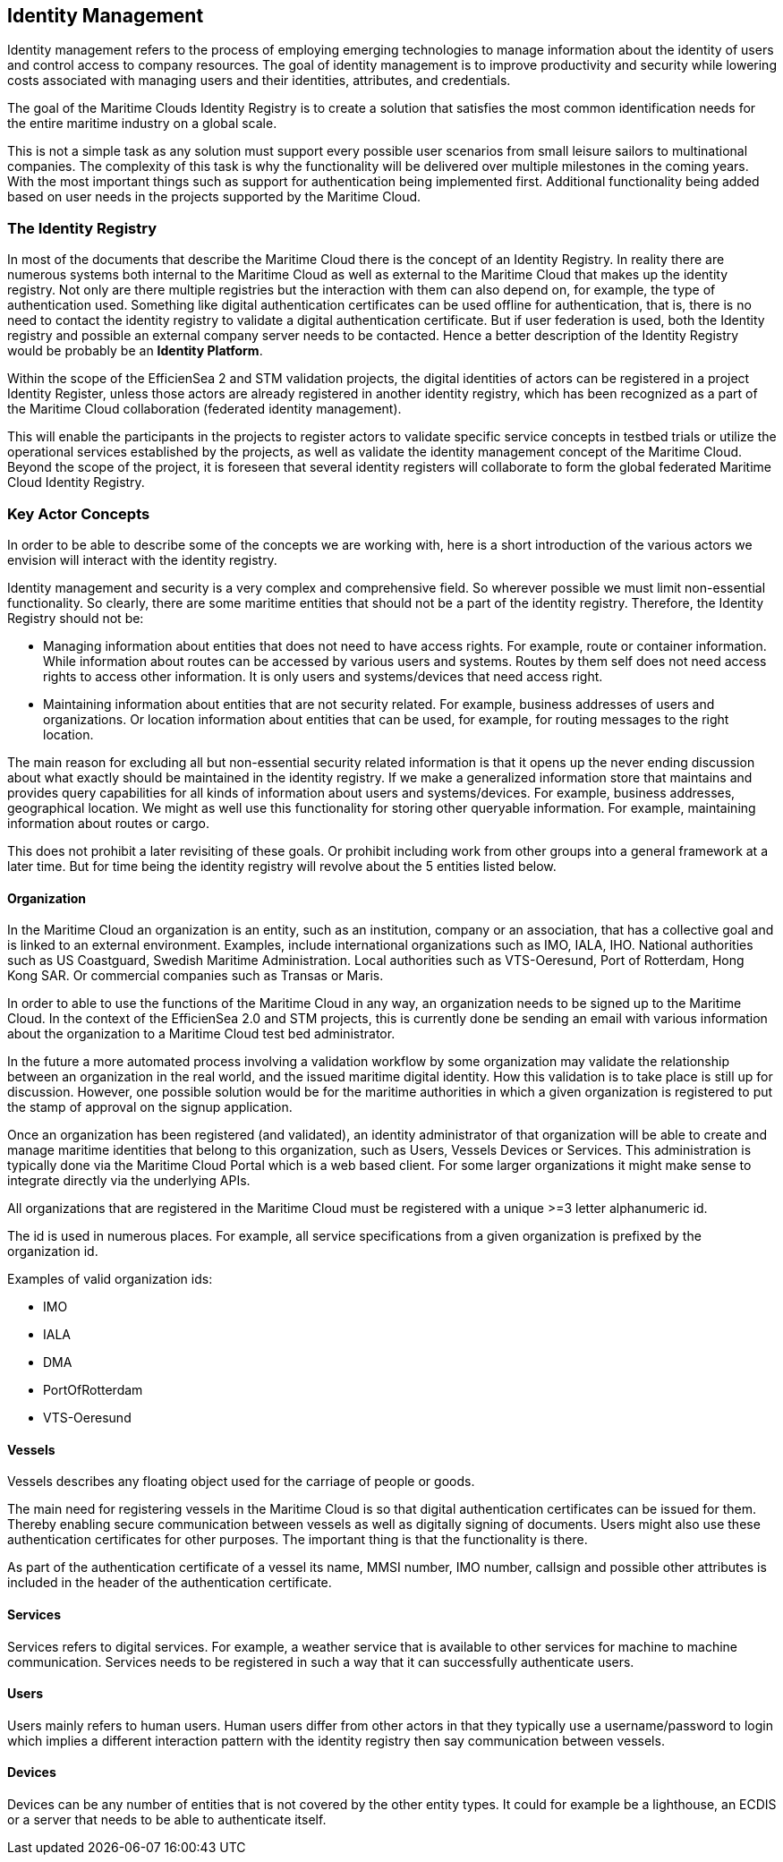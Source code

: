 == Identity Management
Identity management refers to the process of employing emerging technologies
to manage information about the identity of users and control access to company
resources. The goal of identity management is to improve productivity and
security while lowering costs associated with managing users and their identities,
attributes, and credentials.

The goal of the Maritime Clouds Identity Registry is to create a solution that satisfies the most common identification needs for the entire maritime industry on a global scale.

This is not a simple task as any solution must support every possible user scenarios from small leisure sailors to multinational companies. The complexity of this task is why the functionality will be delivered over multiple milestones in the coming years. With the most important things such as support for authentication being implemented first. Additional functionality being added based on user needs in the projects supported by the Maritime Cloud.

=== The Identity Registry
In most of the documents that describe the Maritime Cloud there is the concept of an Identity Registry. In reality there are numerous systems both internal to the Maritime Cloud as well as external to the Maritime Cloud that makes up the identity registry. Not only are there multiple registries but the interaction with them can also depend on, for example, the type of authentication used. Something like digital authentication certificates can be used offline for authentication, that is, there is no need to contact the identity registry to validate a digital authentication certificate. But if user federation is used, both the Identity registry and possible an external company server needs to be contacted. Hence a better description of the Identity Registry would be probably be an *Identity Platform*.

Within the scope of the EfficienSea 2 and STM validation projects, the digital identities of actors can be registered in a project Identity Register, unless those actors are already registered in another identity registry, which has been recognized as a part of the Maritime Cloud collaboration (federated identity management). 

This will enable the participants in the projects to register actors to validate specific service concepts in testbed trials or utilize the operational services established by the projects, as well as validate the identity management concept of the Maritime Cloud. Beyond the scope of the project, it is foreseen that several identity registers will collaborate to form the global federated Maritime Cloud Identity Registry.

=== Key Actor Concepts
In order to be able to describe some of the concepts we are working with, here is a short introduction of the various actors we envision will interact with the identity registry. 

Identity management and security is a very complex and comprehensive field. So wherever possible we must limit non-essential functionality. So clearly, there are some maritime entities that should not be a part of the identity registry. Therefore, the Identity Registry should not be:

** Managing information about entities that does not need to have access rights. For example, route or container information. While information about routes can be accessed by various users and systems. Routes by them self does not need access rights to access other information. It is only users and systems/devices that need access right.
**	Maintaining information about entities that are not security related. For example, business addresses of users and organizations. Or location information about entities that can be used, for example, for routing messages to the right location.

The main reason for excluding all but non-essential security related information is that it opens up the never ending discussion about what exactly should be maintained in the identity registry. If we make a generalized information store that maintains and provides query capabilities for all kinds of information about users and systems/devices. For example, business addresses, geographical location. We might as well use this functionality for storing other queryable information. For example, maintaining information about routes or cargo. 

This does not prohibit a later revisiting of these goals. Or prohibit including work from other groups into a general framework at a later time. But for time being the identity registry will revolve about the 5 entities listed below.


==== Organization
In the Maritime Cloud an organization is an entity, such as an institution, company or an association, that has a collective goal and is linked to an external environment. Examples, include international organizations such as IMO, IALA, IHO. National authorities such as US Coastguard, Swedish Maritime Administration. Local authorities such as VTS-Oeresund, Port of Rotterdam, Hong Kong SAR. Or commercial companies such as Transas or Maris.

In order to able to use the functions of the Maritime Cloud in any way, an organization needs to be signed up to the Maritime Cloud. In the context of the EfficienSea 2.0 and STM projects, this is currently done be sending an email with various information about the organization to a Maritime Cloud test bed administrator.

In the future a more automated process involving a validation workflow by some organization may validate the relationship between an organization in the real world, and the issued maritime digital identity. How this validation is to take place is still up for discussion. However, one possible solution would be for the maritime authorities in which a given organization is registered to put the stamp of approval on the signup application.

Once an organization has been registered (and validated), an identity administrator of that organization will be able to create and manage maritime identities that belong to this organization, such as Users, Vessels Devices or Services. This administration is typically done via the Maritime Cloud Portal which is a web based client. For some larger organizations it might make sense to integrate directly via the underlying APIs.

All organizations that are registered in the Maritime Cloud must be registered with a unique >=3 letter alphanumeric id.

The id is used in numerous places. For example, all service specifications from a given organization is prefixed by the organization id.

// Likewise must all MSDL files from a given organization be organized under the a namespace that starts with the organization id. For example, "package dma.mmsi;" In order to allow easy and consistent sharing and import of MSDL files between organizations.

Examples of valid organization ids:

** IMO
** IALA
** DMA
** PortOfRotterdam
** VTS-Oeresund

==== Vessels
Vessels describes any floating object used for the carriage of people or goods.

The main need for registering vessels in the Maritime Cloud is so that digital authentication certificates can be issued for them. Thereby enabling secure communication between vessels as well as digitally signing of documents. Users might also use these authentication certificates for other purposes. The important thing is that the functionality is there.

As part of the authentication certificate of a vessel its name, MMSI number, IMO number, callsign and possible other attributes is included in the header of the authentication certificate.

==== Services
Services refers to digital services. For example, a weather service that is available to other services for machine to machine communication. Services needs to be registered in such a way that it can successfully authenticate users. 

==== Users
Users mainly refers to human users. Human users differ from other actors in that they typically use a username/password to login which implies a different interaction pattern with the identity registry then say communication between vessels. 

==== Devices
Devices can be any number of entities that is not covered by the other entity types. It could for example be a lighthouse, an ECDIS or a server that needs to be able to authenticate itself.

